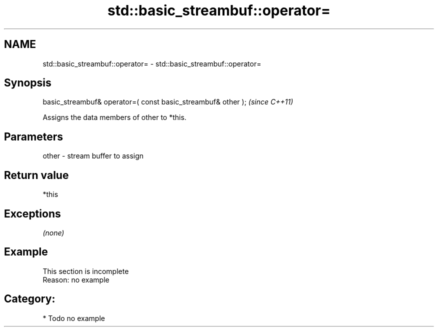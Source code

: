 .TH std::basic_streambuf::operator= 3 "2018.03.28" "http://cppreference.com" "C++ Standard Libary"
.SH NAME
std::basic_streambuf::operator= \- std::basic_streambuf::operator=

.SH Synopsis
   basic_streambuf& operator=( const basic_streambuf& other );  \fI(since C++11)\fP

   Assigns the data members of other to *this.

.SH Parameters

   other - stream buffer to assign

.SH Return value

   *this

.SH Exceptions

   \fI(none)\fP

.SH Example

    This section is incomplete
    Reason: no example

.SH Category:

     * Todo no example
